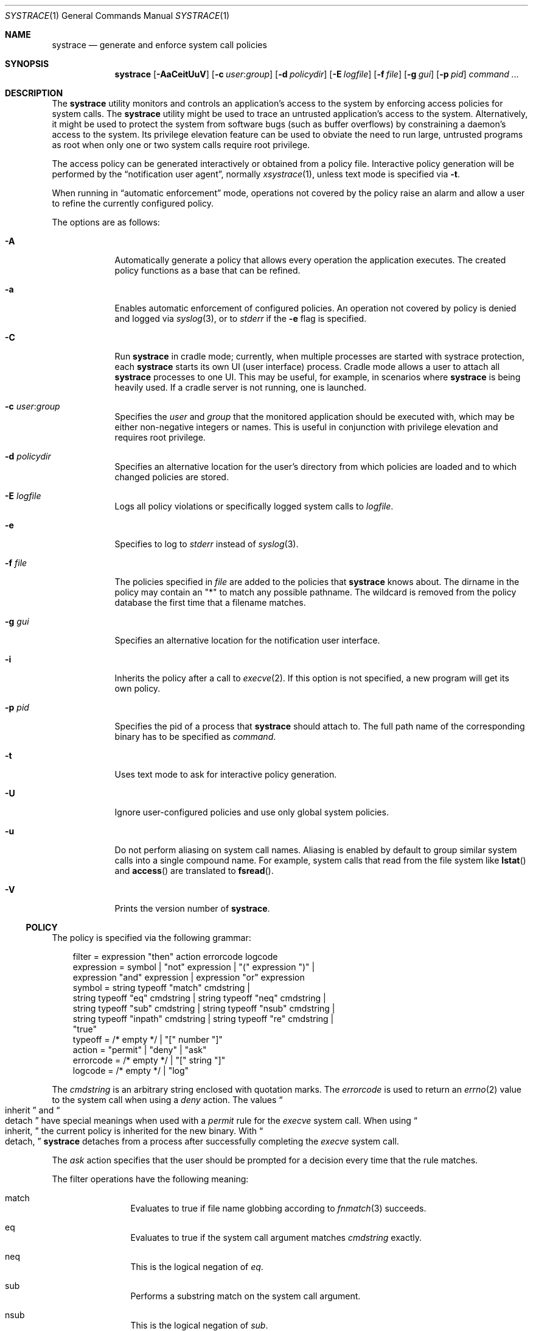 .\"	$OpenBSD: systrace.1,v 1.46 2015/09/12 15:52:37 schwarze Exp $
.\"
.\" Copyright 2002 Niels Provos <provos@citi.umich.edu>
.\" All rights reserved.
.\"
.\" Redistribution and use in source and binary forms, with or without
.\" modification, are permitted provided that the following conditions
.\" are met:
.\" 1. Redistributions of source code must retain the above copyright
.\"    notice, this list of conditions and the following disclaimer.
.\" 2. Redistributions in binary form must reproduce the above copyright
.\"    notice, this list of conditions and the following disclaimer in the
.\"    documentation and/or other materials provided with the distribution.
.\" 3. All advertising materials mentioning features or use of this software
.\"    must display the following acknowledgement:
.\"      This product includes software developed by Niels Provos.
.\" 4. The name of the author may not be used to endorse or promote products
.\"    derived from this software without specific prior written permission.
.\"
.\" THIS SOFTWARE IS PROVIDED BY THE AUTHOR ``AS IS'' AND ANY EXPRESS OR
.\" IMPLIED WARRANTIES, INCLUDING, BUT NOT LIMITED TO, THE IMPLIED WARRANTIES
.\" OF MERCHANTABILITY AND FITNESS FOR A PARTICULAR PURPOSE ARE DISCLAIMED.
.\" IN NO EVENT SHALL THE AUTHOR BE LIABLE FOR ANY DIRECT, INDIRECT,
.\" INCIDENTAL, SPECIAL, EXEMPLARY, OR CONSEQUENTIAL DAMAGES (INCLUDING, BUT
.\" NOT LIMITED TO, PROCUREMENT OF SUBSTITUTE GOODS OR SERVICES; LOSS OF USE,
.\" DATA, OR PROFITS; OR BUSINESS INTERRUPTION) HOWEVER CAUSED AND ON ANY
.\" THEORY OF LIABILITY, WHETHER IN CONTRACT, STRICT LIABILITY, OR TORT
.\" (INCLUDING NEGLIGENCE OR OTHERWISE) ARISING IN ANY WAY OUT OF THE USE OF
.\" THIS SOFTWARE, EVEN IF ADVISED OF THE POSSIBILITY OF SUCH DAMAGE.
.\"
.\" Manual page, using -mandoc macros
.\"
.Dd $Mdocdate: September 12 2015 $
.Dt SYSTRACE 1
.Os
.Sh NAME
.Nm systrace
.Nd generate and enforce system call policies
.Sh SYNOPSIS
.Nm systrace
.Op Fl AaCeitUuV
.Op Fl c Ar user : Ns Ar group
.Op Fl d Ar policydir
.Op Fl E Ar logfile
.Op Fl f Ar file
.Op Fl g Ar gui
.Op Fl p Ar pid
.Ar command ...
.Sh DESCRIPTION
The
.Nm
utility monitors and controls an application's access to the system by
enforcing access policies for system calls.
The
.Nm
utility might be used to trace an untrusted application's access to
the system.
Alternatively, it might be used to protect the system
from software bugs (such as buffer overflows) by constraining a
daemon's access to the system.
Its privilege elevation feature can be used to obviate the
need to run large, untrusted programs as root when only one or two
system calls require root privilege.
.Pp
The access policy can be generated interactively or obtained from a
policy file.
Interactive policy generation will be performed by the
.Dq notification user agent ,
normally
.Xr xsystrace 1 ,
unless text mode is specified via
.Fl t .
.Pp
When running in
.Dq automatic enforcement
mode, operations not covered by the policy raise an alarm and
allow a user to refine the currently configured policy.
.Pp
The options are as follows:
.Bl -tag -width Dfxfile
.It Fl A
Automatically generate a policy that allows every operation the
application executes.
The created policy functions as a base that can be refined.
.It Fl a
Enables automatic enforcement of configured policies.
An operation not covered by policy is denied and logged via
.Xr syslog 3 ,
or to
.Em stderr
if the
.Fl e
flag is specified.
.It Fl C
Run
.Nm
in cradle mode;
currently, when multiple processes are started with systrace protection, each
.Nm
starts its own UI
.Pq user interface
process.
Cradle mode allows a user to attach all
.Nm
processes to one UI.
This may be useful, for example, in scenarios where
.Nm
is being heavily used.
If a cradle server is not running, one is launched.
.It Fl c Ar user : Ns Ar group
Specifies the
.Ar user
and
.Ar group
that the monitored application should be executed with,
which may be either non-negative integers or names.
This is useful in conjunction with privilege elevation and requires
root privilege.
.It Fl d Ar policydir
Specifies an alternative location for the user's directory from
which policies are loaded and to which changed policies are stored.
.It Fl E Ar logfile
Logs all policy violations or specifically logged system calls to
.Ar logfile .
.It Fl e
Specifies to log to
.Em stderr
instead of
.Xr syslog 3 .
.It Fl f Ar file
The policies specified in
.Ar file
are added to the policies that
.Nm
knows about.
The dirname in the policy may contain an "*" to match any possible pathname.
The wildcard is removed from the policy database the first time that
a filename matches.
.It Fl g Ar gui
Specifies an alternative location for the notification user interface.
.It Fl i
Inherits the policy after a call to
.Xr execve 2 .
If this option is not specified, a new program will get its own policy.
.It Fl p Ar pid
Specifies the pid of a process that
.Nm
should attach to.
The full path name of the corresponding binary has to be specified
as
.Ar command .
.It Fl t
Uses text mode to ask for interactive policy generation.
.It Fl U
Ignore user-configured policies and use only global system policies.
.It Fl u
Do not perform aliasing on system call names.
Aliasing is enabled by default to group similar system calls into a
single compound name.
For example, system calls that read from the file system like
.Fn lstat
and
.Fn access
are translated to
.Fn fsread .
.It Fl V
Prints the version number of
.Nm .
.El
.Ss POLICY
The policy is specified via the following grammar:
.Bd -literal -offset 3n
filter = expression "then" action errorcode logcode
expression = symbol | "not" expression | "(" expression ")" |
    expression "and" expression | expression "or" expression
symbol = string typeoff "match" cmdstring |
    string typeoff "eq" cmdstring | string typeoff "neq" cmdstring |
    string typeoff "sub" cmdstring | string typeoff "nsub" cmdstring |
    string typeoff "inpath" cmdstring | string typeoff "re" cmdstring |
    "true"
typeoff = /* empty */ | "[" number "]"
action = "permit" | "deny" | "ask"
errorcode = /* empty */ | "[" string "]"
logcode = /* empty */ | "log"
.Ed
.Pp
The
.Va cmdstring
is an arbitrary string enclosed with quotation marks.
The
.Va errorcode
is used to return an
.Xr errno 2
value to the system call when using a
.Va deny
action.
The values
.Do
inherit
.Dc
and
.Do
detach
.Dc
have special meanings when used with a
.Va permit
rule for the
.Va execve
system call.
When using
.Do
inherit,
.Dc
the current policy is inherited for the new binary.
With
.Do
detach,
.Dc
.Nm
detaches from a process after successfully
completing
the
.Va execve
system call.
.Pp
The
.Va ask
action specifies that the user should be prompted for a decision
every time that the rule matches.
.Pp
The filter operations have the following meaning:
.Bl -hang -width Dinpath -offset AAA
.It match
Evaluates to true if file name globbing according to
.Xr fnmatch 3
succeeds.
.It eq
Evaluates to true if the system call argument matches
.Va cmdstring
exactly.
.It neq
This is the logical negation of
.Va eq .
.It sub
Performs a substring match on the system call argument.
.It nsub
This is the logical negation of
.Va sub .
.It inpath
Evaluates to true if the system call argument is a subpath of
.Va cmdstring .
.It re
Evaluates to true if the system call arguments matches
the specified regular expression.
.El
.Pp
By appending the
.Va log
statement to a rule, a matching system call and its arguments
are logged.
This is useful, for example, to log all invocations of the
.Va execve
system call.
.Pp
Policy entries may contain an appended predicate.
Predicates have the following format:
.Bd -literal -offset 3n
", if" {"user", "group"} {"=", "!=", "\*[Lt]", "\*[Gt]" } {number, string}
.Ed
.Pp
A rule is added to the configured policy only if its predicate
evaluates to true.
.Pp
The environment variables
.Ev $HOME ,
.Ev $USER
and
.Ev $CWD
are substituted in rules.
Comments, begun by an unquoted
.Sq \&#
character and continuing to the end of the line, are ignored.
.Sh PRIVILEGE ELEVATION
With
.Nm
it is possible to remove setuid or setgid binaries, and use the
privilege elevation feature instead.
Single system calls can be executed with higher privileges if
specified by the policy.
For example,
.Bd -literal -offset 3n
native-bind: sockaddr eq "inet-[0.0.0.0]:22" then permit as root
.Ed
.Pp
allows an unprivileged application to bind to a reserved port.
Privilege elevation requires that the
.Nm
process is executed as root.
.Pp
The following statements can be appended after the
.Va permit
in a policy to elevate the privileges for the matching system call:
.Bd -literal -offset 3n
as user
as user:group
as :group
.Ed
.Pp
The effective
.Va uid
and
.Va gid
are elevated only for the duration of the system call, and are restored
to the old values afterwards (except for the
.Va seteuid
or
.Va setegid
system calls).
.Sh FILES
.Bl -tag -width xHOME/xsystrace -compact
.It Pa /dev/systrace
systrace device
.It Pa /etc/systrace
global systrace policies
.It Pa $HOME/.systrace
user specified policies, one per binary, with slashes in the full pathname
replaced by the underscore character.
.El
.Sh EXAMPLES
An excerpt from a sample
.Xr ls 1
policy might look as follows:
.Bd -literal -offset 2n
Policy: /bin/ls, Emulation: native
[...]
   native-fsread: filename eq "$HOME" then permit
   native-fchdir: permit
[...]
   native-fsread: filename eq "/tmp" then permit
   native-stat: permit
   native-fsread: filename match "$HOME/*" then permit
   native-fsread: filename eq "/etc/pwd.db" then permit
[...]
   native-fsread: filename eq "/etc" then deny[eperm], if group != wheel
.Ed
.Sh SEE ALSO
.Xr systrace 4
.Sh AUTHORS
The
.Nm
utility was developed by
.An Niels Provos .
.Sh BUGS
Applications that use clone()-like system calls to share the complete
address space between processes may be able to replace system call
arguments after they have been evaluated by
.Nm
and escape policy enforcement.
